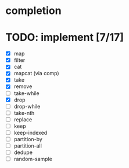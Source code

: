 * completion
* TODO: implement [7/17]
- [X] map
- [X] filter
- [X] cat
- [X] mapcat (via comp)
- [X] take
- [X] remove
- [ ] take-while
- [X] drop
- [ ] drop-while
- [ ] take-nth
- [ ] replace
- [ ] keep
- [ ] keep-indexed
- [ ] partition-by
- [ ] partition-all
- [ ] dedupe
- [ ] random-sample
